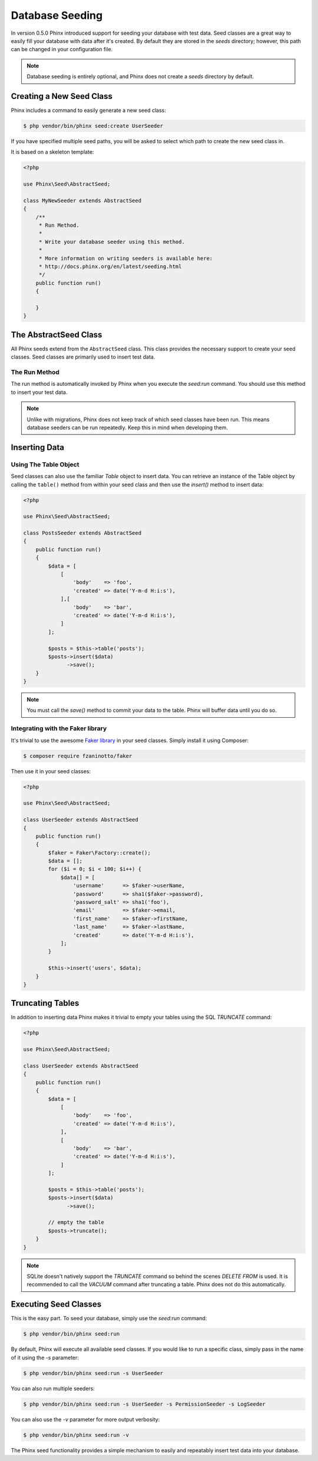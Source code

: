 .. index::
   single: Database Seeding

Database Seeding
================

In version 0.5.0 Phinx introduced support for seeding your database with test
data. Seed classes are a great way to easily fill your database with data after
it's created. By default they are stored in the `seeds` directory; however, this
path can be changed in your configuration file.

.. note::

    Database seeding is entirely optional, and Phinx does not create a `seeds`
    directory by default.

Creating a New Seed Class
-------------------------

Phinx includes a command to easily generate a new seed class:

.. code-block:: bash

        $ php vendor/bin/phinx seed:create UserSeeder

If you have specified multiple seed paths, you will be asked to select which
path to create the new seed class in.

It is based on a skeleton template:

.. code-block:: php

        <?php

        use Phinx\Seed\AbstractSeed;

        class MyNewSeeder extends AbstractSeed
        {
            /**
             * Run Method.
             *
             * Write your database seeder using this method.
             *
             * More information on writing seeders is available here:
             * http://docs.phinx.org/en/latest/seeding.html
             */
            public function run()
            {

            }
        }

The AbstractSeed Class
----------------------

All Phinx seeds extend from the ``AbstractSeed`` class. This class provides the
necessary support to create your seed classes. Seed classes are primarily used
to insert test data.

The Run Method
~~~~~~~~~~~~~~

The run method is automatically invoked by Phinx when you execute the `seed:run`
command. You should use this method to insert your test data.

.. note::

    Unlike with migrations, Phinx does not keep track of which seed classes have
    been run. This means database seeders can be run repeatedly. Keep this in
    mind when developing them.

Inserting Data
--------------

Using The Table Object
~~~~~~~~~~~~~~~~~~~~~~

Seed classes can also use the familiar `Table` object to insert data. You can
retrieve an instance of the Table object by calling the ``table()`` method from
within your seed class and then use the `insert()` method to insert data:

.. code-block:: php

        <?php

        use Phinx\Seed\AbstractSeed;

        class PostsSeeder extends AbstractSeed
        {
            public function run()
            {
                $data = [
                    [
                        'body'    => 'foo',
                        'created' => date('Y-m-d H:i:s'),
                    ],[
                        'body'    => 'bar',
                        'created' => date('Y-m-d H:i:s'),
                    ]
                ];

                $posts = $this->table('posts');
                $posts->insert($data)
                      ->save();
            }
        }

.. note::

    You must call the `save()` method to commit your data to the table. Phinx
    will buffer data until you do so.

Integrating with the Faker library
~~~~~~~~~~~~~~~~~~~~~~~~~~~~~~~~~~

It's trivial to use the awesome
`Faker library <https://github.com/fzaninotto/Faker>`_ in your seed classes.
Simply install it using Composer:

.. code-block:: bash

        $ composer require fzaninotto/faker

Then use it in your seed classes:

.. code-block:: php

        <?php

        use Phinx\Seed\AbstractSeed;

        class UserSeeder extends AbstractSeed
        {
            public function run()
            {
                $faker = Faker\Factory::create();
                $data = [];
                for ($i = 0; $i < 100; $i++) {
                    $data[] = [
                        'username'      => $faker->userName,
                        'password'      => sha1($faker->password),
                        'password_salt' => sha1('foo'),
                        'email'         => $faker->email,
                        'first_name'    => $faker->firstName,
                        'last_name'     => $faker->lastName,
                        'created'       => date('Y-m-d H:i:s'),
                    ];
                }

                $this->insert('users', $data);
            }
        }

Truncating Tables
-----------------

In addition to inserting data Phinx makes it trivial to empty your tables using the
SQL `TRUNCATE` command:

.. code-block:: php

        <?php

        use Phinx\Seed\AbstractSeed;

        class UserSeeder extends AbstractSeed
        {
            public function run()
            {
                $data = [
                    [
                        'body'    => 'foo',
                        'created' => date('Y-m-d H:i:s'),
                    ],
                    [
                        'body'    => 'bar',
                        'created' => date('Y-m-d H:i:s'),
                    ]
                ];

                $posts = $this->table('posts');
                $posts->insert($data)
                      ->save();

                // empty the table
                $posts->truncate();
            }
        }

.. note::

    SQLite doesn't natively support the `TRUNCATE` command so behind the scenes
    `DELETE FROM` is used. It is recommended to call the `VACUUM` command
    after truncating a table. Phinx does not do this automatically.

Executing Seed Classes
----------------------

This is the easy part. To seed your database, simply use the `seed:run` command:

.. code-block:: bash

        $ php vendor/bin/phinx seed:run

By default, Phinx will execute all available seed classes. If you would like to
run a specific class, simply pass in the name of it using the `-s` parameter:

.. code-block:: bash

        $ php vendor/bin/phinx seed:run -s UserSeeder

You can also run multiple seeders:

.. code-block:: bash

        $ php vendor/bin/phinx seed:run -s UserSeeder -s PermissionSeeder -s LogSeeder

You can also use the `-v` parameter for more output verbosity:

.. code-block:: bash

        $ php vendor/bin/phinx seed:run -v

The Phinx seed functionality provides a simple mechanism to easily and repeatably
insert test data into your database.
